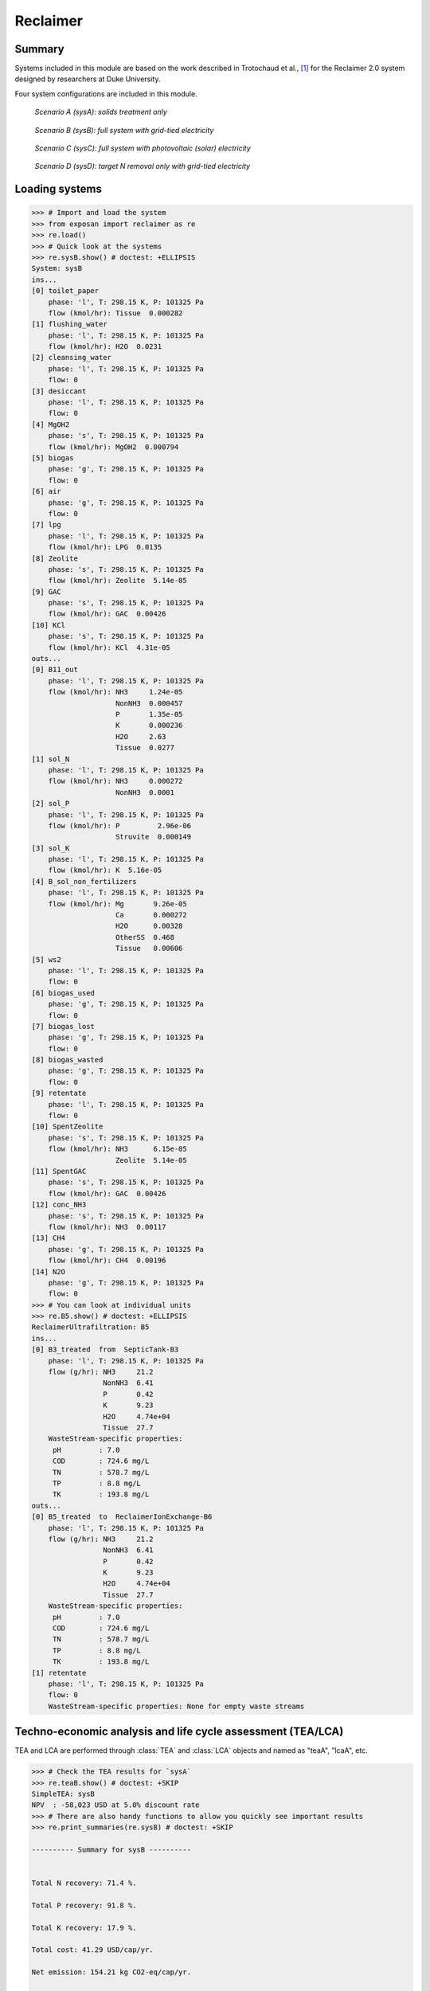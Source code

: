 =========
Reclaimer
=========

Summary
-------
Systems included in this module are based on the work described in Trotochaud et al., [1]_ for the Reclaimer 2.0 system designed by researchers at Duke University.

Four system configurations are included in this module.

.. figure:: ./figures/sysA.png

    *Scenario A (sysA): solids treatment only*

.. figure:: ./figures/sysB.png

    *Scenario B (sysB): full system with grid-tied electricity*

.. figure:: ./figures/sysC.png

    *Scenario C (sysC): full system with photovoltaic (solar) electricity*

.. figure:: ./figures/sysD.png

    *Scenario D (sysD): target N removal only with grid-tied electricity*


Loading systems
---------------
.. code-block:: python

    >>> # Import and load the system
    >>> from exposan import reclaimer as re
    >>> re.load()
    >>> # Quick look at the systems
    >>> re.sysB.show() # doctest: +ELLIPSIS
    System: sysB
    ins...
    [0] toilet_paper
        phase: 'l', T: 298.15 K, P: 101325 Pa
        flow (kmol/hr): Tissue  0.000282
    [1] flushing_water
        phase: 'l', T: 298.15 K, P: 101325 Pa
        flow (kmol/hr): H2O  0.0231
    [2] cleansing_water
        phase: 'l', T: 298.15 K, P: 101325 Pa
        flow: 0
    [3] desiccant
        phase: 'l', T: 298.15 K, P: 101325 Pa
        flow: 0
    [4] MgOH2
        phase: 's', T: 298.15 K, P: 101325 Pa
        flow (kmol/hr): MgOH2  0.000794
    [5] biogas
        phase: 'g', T: 298.15 K, P: 101325 Pa
        flow: 0
    [6] air
        phase: 'g', T: 298.15 K, P: 101325 Pa
        flow: 0
    [7] lpg
        phase: 'l', T: 298.15 K, P: 101325 Pa
        flow (kmol/hr): LPG  0.0135
    [8] Zeolite
        phase: 's', T: 298.15 K, P: 101325 Pa
        flow (kmol/hr): Zeolite  5.14e-05
    [9] GAC
        phase: 's', T: 298.15 K, P: 101325 Pa
        flow (kmol/hr): GAC  0.00426
    [10] KCl
        phase: 's', T: 298.15 K, P: 101325 Pa
        flow (kmol/hr): KCl  4.31e-05
    outs...
    [0] B11_out
        phase: 'l', T: 298.15 K, P: 101325 Pa
        flow (kmol/hr): NH3     1.24e-05
                        NonNH3  0.000457
                        P       1.35e-05
                        K       0.000236
                        H2O     2.63
                        Tissue  0.0277
    [1] sol_N
        phase: 'l', T: 298.15 K, P: 101325 Pa
        flow (kmol/hr): NH3     0.000272
                        NonNH3  0.0001
    [2] sol_P
        phase: 'l', T: 298.15 K, P: 101325 Pa
        flow (kmol/hr): P         2.96e-06
                        Struvite  0.000149
    [3] sol_K
        phase: 'l', T: 298.15 K, P: 101325 Pa
        flow (kmol/hr): K  5.16e-05
    [4] B_sol_non_fertilizers
        phase: 'l', T: 298.15 K, P: 101325 Pa
        flow (kmol/hr): Mg       9.26e-05
                        Ca       0.000272
                        H2O      0.00328
                        OtherSS  0.468
                        Tissue   0.00606
    [5] ws2
        phase: 'l', T: 298.15 K, P: 101325 Pa
        flow: 0
    [6] biogas_used
        phase: 'g', T: 298.15 K, P: 101325 Pa
        flow: 0
    [7] biogas_lost
        phase: 'g', T: 298.15 K, P: 101325 Pa
        flow: 0
    [8] biogas_wasted
        phase: 'g', T: 298.15 K, P: 101325 Pa
        flow: 0
    [9] retentate
        phase: 'l', T: 298.15 K, P: 101325 Pa
        flow: 0
    [10] SpentZeolite
        phase: 's', T: 298.15 K, P: 101325 Pa
        flow (kmol/hr): NH3      6.15e-05
                        Zeolite  5.14e-05
    [11] SpentGAC
        phase: 's', T: 298.15 K, P: 101325 Pa
        flow (kmol/hr): GAC  0.00426
    [12] conc_NH3
        phase: 's', T: 298.15 K, P: 101325 Pa
        flow (kmol/hr): NH3  0.00117
    [13] CH4
        phase: 'g', T: 298.15 K, P: 101325 Pa
        flow (kmol/hr): CH4  0.00196
    [14] N2O
        phase: 'g', T: 298.15 K, P: 101325 Pa
        flow: 0
    >>> # You can look at individual units
    >>> re.B5.show() # doctest: +ELLIPSIS
    ReclaimerUltrafiltration: B5
    ins...
    [0] B3_treated  from  SepticTank-B3
        phase: 'l', T: 298.15 K, P: 101325 Pa
        flow (g/hr): NH3     21.2
                     NonNH3  6.41
                     P       0.42
                     K       9.23
                     H2O     4.74e+04
                     Tissue  27.7
        WasteStream-specific properties:
         pH         : 7.0
         COD        : 724.6 mg/L
         TN         : 578.7 mg/L
         TP         : 8.8 mg/L
         TK         : 193.8 mg/L
    outs...
    [0] B5_treated  to  ReclaimerIonExchange-B6
        phase: 'l', T: 298.15 K, P: 101325 Pa
        flow (g/hr): NH3     21.2
                     NonNH3  6.41
                     P       0.42
                     K       9.23
                     H2O     4.74e+04
                     Tissue  27.7
        WasteStream-specific properties:
         pH         : 7.0
         COD        : 724.6 mg/L
         TN         : 578.7 mg/L
         TP         : 8.8 mg/L
         TK         : 193.8 mg/L
    [1] retentate
        phase: 'l', T: 298.15 K, P: 101325 Pa
        flow: 0
        WasteStream-specific properties: None for empty waste streams


Techno-economic analysis and life cycle assessment (TEA/LCA)
------------------------------------------------------------
TEA and LCA are performed through :class:`TEA` and :class:`LCA` objects and named as "teaA", "lcaA", etc.

.. code-block:: python

    >>> # Check the TEA results for `sysA`
    >>> re.teaB.show() # doctest: +SKIP
    SimpleTEA: sysB
    NPV  : -58,023 USD at 5.0% discount rate
    >>> # There are also handy functions to allow you quickly see important results
    >>> re.print_summaries(re.sysB) # doctest: +SKIP

    ---------- Summary for sysB ----------


    Total N recovery: 71.4 %.

    Total P recovery: 91.8 %.

    Total K recovery: 17.9 %.

    Total cost: 41.29 USD/cap/yr.

    Net emission: 154.21 kg CO2-eq/cap/yr.

    Net ecosystems damage: -0.06 points/cap/yr.

    Net health damage: 29.98 points/cap/yr.

    Net resources damage: -0.27 points/cap/yr.
    >>> # You can also save system reports
    >>> # re.sysB.save_report('full_file_path.xlsx')


Uncertainty and sensitivity analyses
------------------------------------
Uncertainty and sensitivity analyses are performed through :class:`Model` objects. Four models (``modelA`` to ``modelD`` for ``sysA`` to ``sysD``, respectively) have been added.

You can make changes (e.g., add or remove parameters, change uncertainty ranges) to these models or construct your own ones.

.. code-block:: python

    >>> # Run the default model for `sysA`
    >>> modelA = re.create_model('A')
    >>> # Try use larger samples, here is just to get a quick demo result
    >>> # The result will be automatically saved under the results folder
    >>> re.run_uncertainty(modelA, N=10) # doctest: +ELLIPSIS
    function `run_uncertainty`
    Total ...


Contextual analysis
-------------------
The ``country_specific.py`` module contains scripts to evaluate the system with contextual parameters that are specific to the deployed country.


References
----------
.. [1] Trotochaud et al., Laboratory Demonstration and Preliminary Techno-Economic Analysis of an Onsite Wastewater Treatment System, Environ. Sci. Technol., 2020, 54, 16147–16155.